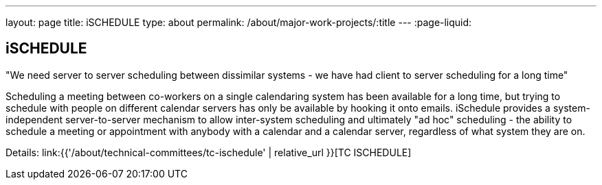 ---
layout: page
title: iSCHEDULE
type: about
permalink: /about/major-work-projects/:title
---
:page-liquid:

== iSCHEDULE

"We need server to server scheduling between dissimilar systems - we have had
client to server scheduling for a long time"

Scheduling a meeting between co-workers on a single calendaring system
has been available for a long time, but trying to schedule with people
on different calendar servers has only be available by hooking it onto
emails. iSchedule provides a system-independent server-to-server
mechanism to allow inter-system scheduling and ultimately "ad hoc"
scheduling - the ability to schedule a meeting or appointment with
anybody with a calendar and a calendar server, regardless of what system
they are on.

Details: link:{{'/about/technical-committees/tc-ischedule' | relative_url }}[TC ISCHEDULE]
